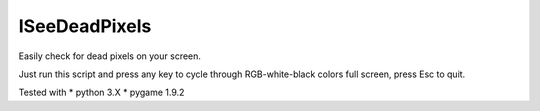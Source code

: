 ISeeDeadPixels
==============

Easily check for dead pixels on your screen.

Just run this script and press any key to cycle through RGB-white-black
colors full screen, press Esc to quit.

Tested with
* python 3.X
* pygame 1.9.2
